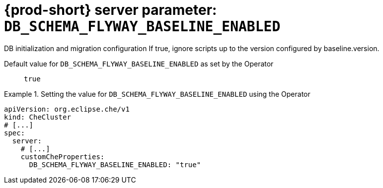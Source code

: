   
[id="{prod-id-short}-server-parameter-db_schema_flyway_baseline_enabled_{context}"]
= {prod-short} server parameter: `+DB_SCHEMA_FLYWAY_BASELINE_ENABLED+`

// FIXME: Fix the language and remove the  vale off statement.
// pass:[<!-- vale off -->]

DB initialization and migration configuration If true, ignore scripts up to the version configured by baseline.version.

// Default value for `+DB_SCHEMA_FLYWAY_BASELINE_ENABLED+`:: `+true+`

// If the Operator sets a different value, uncomment and complete following block:
Default value for `+DB_SCHEMA_FLYWAY_BASELINE_ENABLED+` as set by the Operator:: `+true+`

ifeval::["{project-context}" == "che"]
// If Helm sets a different default value, uncomment and complete following block:
Default value for `+DB_SCHEMA_FLYWAY_BASELINE_ENABLED+` as set using the `configMap`:: `+true+`
endif::[]

// FIXME: If the parameter can be set with the simpler syntax defined for CheCluster Custom Resource, replace it here

.Setting the value for `+DB_SCHEMA_FLYWAY_BASELINE_ENABLED+` using the Operator
====
[source,yaml]
----
apiVersion: org.eclipse.che/v1
kind: CheCluster
# [...]
spec:
  server:
    # [...]
    customCheProperties:
      DB_SCHEMA_FLYWAY_BASELINE_ENABLED: "true"
----
====


